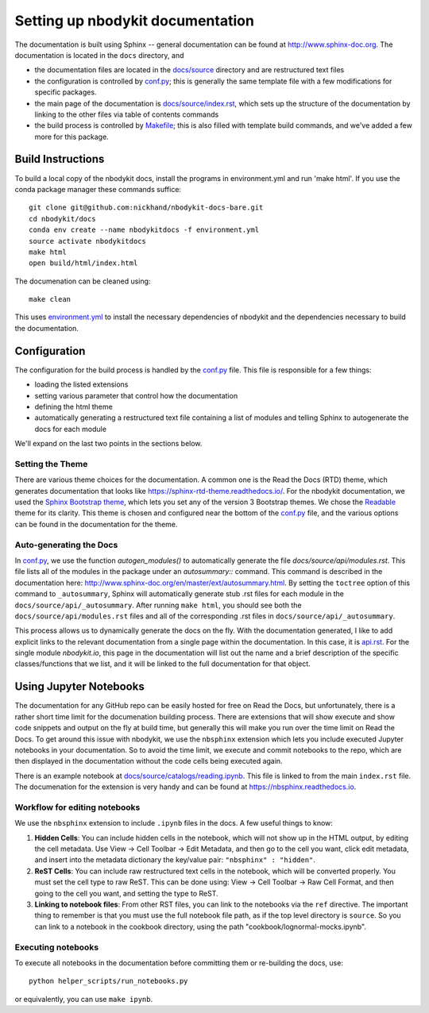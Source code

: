 Setting up nbodykit documentation
=================================

The documentation is built using Sphinx -- general documentation can be
found at http://www.sphinx-doc.org. The documentation is located in the
``docs`` directory, and

- the documentation files are located in the `docs/source`_ directory and are restructured text files
- the configuration is controlled by `conf.py`_; this is generally the same template file with a few modifications for specific packages.
- the main page of the documentation is `docs/source/index.rst`_, which sets up the structure of the documentation by linking to the other files via table of contents commands
- the build process is controlled by `Makefile`_; this is also filled with template build commands, and we've added a few more for this package.


.. _conf.py: docs/source/conf.py
.. _Makefile: docs/Makefile
.. _docs/source: docs/source
.. _docs/source/index.rst: docs/source/index.rst

Build Instructions
------------------

To build a local copy of the nbodykit docs, install the programs in
environment.yml and run 'make html'. If you use the conda package manager
these commands suffice::

  git clone git@github.com:nickhand/nbodykit-docs-bare.git
  cd nbodykit/docs
  conda env create --name nbodykitdocs -f environment.yml
  source activate nbodykitdocs
  make html
  open build/html/index.html

The documenation can be cleaned using::

  make clean

This uses `environment.yml`_ to install the necessary dependencies of nbodykit
and the dependencies necessary to build the documentation. 

.. _environment.yml: docs/environment.yml 

Configuration
-------------

The configuration for the build process is handled by the `conf.py`_ file. This file 
is responsible for a few things: 

- loading the listed extensions
- setting various parameter that control how the documentation
- defining the html theme
- automatically generating a restructured text file containing a list of modules and telling Sphinx to autogenerate the docs for each module

We'll expand on the last two points in the sections below. 

Setting the Theme
^^^^^^^^^^^^^^^^^

There are various theme choices for the documentation. A common one is the 
Read the Docs (RTD) theme, which generates documentation that looks like https://sphinx-rtd-theme.readthedocs.io/.
For the nbodykit documentation, we used the `Sphinx Bootstrap theme`_, which lets you 
set any of the version 3 Bootstrap themes. We chose the `Readable`_ theme for its clarity.
This theme is chosen and configured near the bottom of the `conf.py`_ file, 
and the various options can be found in the documentation for the theme.

.. _Sphinx Bootstrap theme: https://ryan-roemer.github.io/sphinx-bootstrap-theme/
.. _Readable: https://bootswatch.com/3/readable/

Auto-generating the Docs
^^^^^^^^^^^^^^^^^^^^^^^^

In `conf.py`_, we use the function `autogen_modules()` to automatically generate 
the file `docs/source/api/modules.rst`. This file lists all of the modules in the package
under an `autosummary::` command. This command is described in the documentation here: 
http://www.sphinx-doc.org/en/master/ext/autosummary.html. By setting the ``toctree`` option
of this command to ``_autosummary``, Sphinx will automatically generate stub .rst files for 
each module in the ``docs/source/api/_autosummary``. After running ``make html``, you should
see both the ``docs/source/api/modules.rst`` files and all of the corresponding .rst files
in ``docs/source/api/_autosummary``.

This process allows us to dynamically generate the docs on the fly. With the documentation 
generated, I like to add explicit links to the relevant documentation from a single page
within the documentation. In this case, it is `api.rst`_. For the single module `nbodykit.io`, 
this page in the documentation will list out the name and a brief description of the 
specific classes/functions
that we list, and it will be linked to the full documentation for that object.

.. _api.rst: docs/source/api/api.rst

Using Jupyter Notebooks
-----------------------

The documentation for any GitHub repo can be easily hosted for free on Read the Docs, but
unfortunately, there is a rather short time limit for the documenation building process.
There are extensions that will show execute and show code snippets and output on the fly
at build time, but generally this will make you run over the time limit on Read the Docs. 
To get around this issue with nbodykit, we use the ``nbsphinx`` extension 
which lets you include executed Jupyter notebooks
in your documentation. So to avoid the time limit, we execute and commit notebooks to the 
repo, which are then displayed in the documentation without the code cells 
being executed again.

There is an example notebook at `docs/source/catalogs/reading.ipynb`_. This file 
is linked to from the main ``index.rst`` file. The documenation 
for the extension is very handy and can be found at https://nbsphinx.readthedocs.io.

.. _docs/source/catalogs/reading.ipynb: docs/source/catalogs/reading.ipynb

Workflow for editing notebooks
^^^^^^^^^^^^^^^^^^^^^^^^^^^^^^

We use the ``nbsphinx`` extension to include ``.ipynb`` files in the docs. A few useful things to know:

1. **Hidden Cells**: You can include hidden cells in the notebook, which will not show up in the HTML output, by editing the cell metadata. Use View -> Cell Toolbar -> Edit Metadata, and then go to the cell you want, click edit metadata, and insert into the metadata dictionary the key/value pair: ``"nbsphinx" : "hidden"``.
2. **ReST Cells**: You can include raw restructured text cells in the notebook, which will be converted properly. You must set the cell type to raw ReST. This can be done using:  View -> Cell Toolbar -> Raw Cell Format, and then going to the cell you want, and setting the type to ReST. 
3. **Linking to notebook files**: From other RST files, you can link to the notebooks via the ``ref`` directive. The important thing to remember is that you must use the full notebook file path, as if the top level directory is ``source``. So you can link to a notebook in the cookbook directory, using the path "cookbook/lognormal-mocks.ipynb".

Executing notebooks
^^^^^^^^^^^^^^^^^^^

To execute all notebooks in the documentation before committing them or re-building 
the docs, use::

    python helper_scripts/run_notebooks.py

or equivalently, you can use ``make ipynb``.